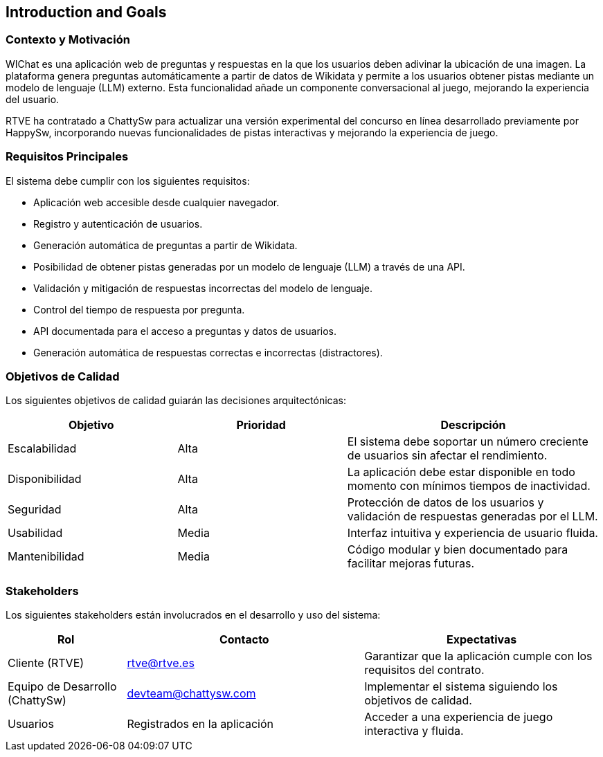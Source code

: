 ifndef::imagesdir[:imagesdir: ../images]

[[section-introduction-and-goals]]
== Introduction and Goals

=== Contexto y Motivación
WIChat es una aplicación web de preguntas y respuestas en la que los usuarios deben adivinar la ubicación de una imagen. La plataforma genera preguntas automáticamente a partir de datos de Wikidata y permite a los usuarios obtener pistas mediante un modelo de lenguaje (LLM) externo. Esta funcionalidad añade un componente conversacional al juego, mejorando la experiencia del usuario.

RTVE ha contratado a ChattySw para actualizar una versión experimental del concurso en línea desarrollado previamente por HappySw, incorporando nuevas funcionalidades de pistas interactivas y mejorando la experiencia de juego.

=== Requisitos Principales
El sistema debe cumplir con los siguientes requisitos:

* Aplicación web accesible desde cualquier navegador.
* Registro y autenticación de usuarios.
* Generación automática de preguntas a partir de Wikidata.
* Posibilidad de obtener pistas generadas por un modelo de lenguaje (LLM) a través de una API.
* Validación y mitigación de respuestas incorrectas del modelo de lenguaje.
* Control del tiempo de respuesta por pregunta.
* API documentada para el acceso a preguntas y datos de usuarios.
* Generación automática de respuestas correctas e incorrectas (distractores).

=== Objetivos de Calidad
Los siguientes objetivos de calidad guiarán las decisiones arquitectónicas:

[options="header",cols="2,2,3"]
|===
|Objetivo | Prioridad | Descripción
| Escalabilidad | Alta | El sistema debe soportar un número creciente de usuarios sin afectar el rendimiento.
| Disponibilidad | Alta | La aplicación debe estar disponible en todo momento con mínimos tiempos de inactividad.
| Seguridad | Alta | Protección de datos de los usuarios y validación de respuestas generadas por el LLM.
| Usabilidad | Media | Interfaz intuitiva y experiencia de usuario fluida.
| Mantenibilidad | Media | Código modular y bien documentado para facilitar mejoras futuras.
|===

=== Stakeholders
Los siguientes stakeholders están involucrados en el desarrollo y uso del sistema:

[options="header",cols="1,2,2"]
|===
|Rol | Contacto | Expectativas
| Cliente (RTVE) | rtve@rtve.es | Garantizar que la aplicación cumple con los requisitos del contrato.
| Equipo de Desarrollo (ChattySw) | devteam@chattysw.com | Implementar el sistema siguiendo los objetivos de calidad.
| Usuarios | Registrados en la aplicación | Acceder a una experiencia de juego interactiva y fluida.
|===
